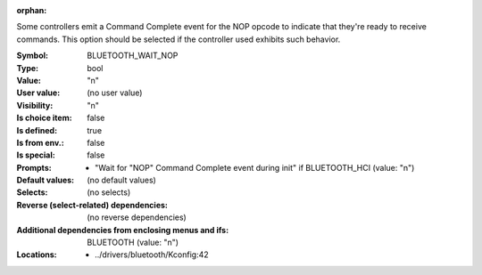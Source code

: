 :orphan:

.. title:: BLUETOOTH_WAIT_NOP

.. option:: CONFIG_BLUETOOTH_WAIT_NOP:
.. _CONFIG_BLUETOOTH_WAIT_NOP:

Some controllers emit a Command Complete event for the NOP
opcode to indicate that they're ready to receive commands.
This option should be selected if the controller used
exhibits such behavior.



:Symbol:           BLUETOOTH_WAIT_NOP
:Type:             bool
:Value:            "n"
:User value:       (no user value)
:Visibility:       "n"
:Is choice item:   false
:Is defined:       true
:Is from env.:     false
:Is special:       false
:Prompts:

 *  "Wait for "NOP" Command Complete event during init" if BLUETOOTH_HCI (value: "n")
:Default values:
 (no default values)
:Selects:
 (no selects)
:Reverse (select-related) dependencies:
 (no reverse dependencies)
:Additional dependencies from enclosing menus and ifs:
 BLUETOOTH (value: "n")
:Locations:
 * ../drivers/bluetooth/Kconfig:42